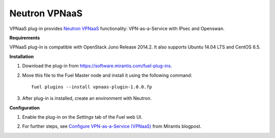 .. _plugin-vpnaas:

Neutron VPNaaS
++++++++++++++

VPNaaS plug-in provides `Neutron VPNaaS <https://wiki.openstack.org/wiki/Neutron/VPNaaS>`__ functionality:  VPN-as-a-Service with IPsec and Openswan.

**Requirements**

VPNaaS plug-in is compatible with OpenStack Juno Release 2014.2.
It also supports Ubuntu 14.04 LTS and CentOS 6.5.

**Installation**

#. Download the plug-in from `<https://software.mirantis.com/fuel-plug-ins>`_.

#. Move this file to the Fuel
   Master node and install it using the following command:

   ::

        fuel plugins --install vpnaas-plugin-1.0.0.fp

#. After plug-in is installed, create an environment with Neutron.

**Configuration**

#. Enable the plug-in on the *Settings* tab of the Fuel web UI.

   .. image:: /_images/vpnaas_plugin.png

#. For further steps, see
   `Configure VPN-as-a-Service (VPNaaS) <https://www.mirantis.com/blog/mirantis-openstack-express-vpn-service-vpnaas-step-step/>`_ from Mirantis blogpost.


